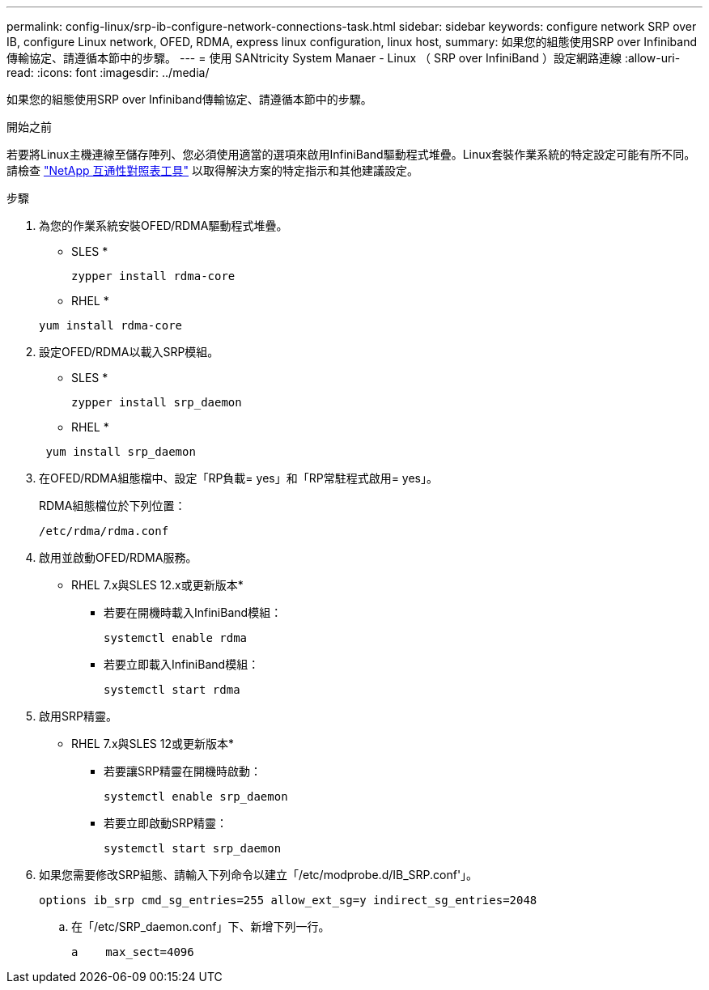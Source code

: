 ---
permalink: config-linux/srp-ib-configure-network-connections-task.html 
sidebar: sidebar 
keywords: configure network SRP over IB, configure Linux network, OFED, RDMA, express linux configuration, linux host, 
summary: 如果您的組態使用SRP over Infiniband傳輸協定、請遵循本節中的步驟。 
---
= 使用 SANtricity System Manaer - Linux （ SRP over InfiniBand ）設定網路連線
:allow-uri-read: 
:icons: font
:imagesdir: ../media/


[role="lead"]
如果您的組態使用SRP over Infiniband傳輸協定、請遵循本節中的步驟。

.開始之前
若要將Linux主機連線至儲存陣列、您必須使用適當的選項來啟用InfiniBand驅動程式堆疊。Linux套裝作業系統的特定設定可能有所不同。請檢查 https://mysupport.netapp.com/matrix["NetApp 互通性對照表工具"^] 以取得解決方案的特定指示和其他建議設定。

.步驟
. 為您的作業系統安裝OFED/RDMA驅動程式堆疊。
+
* SLES *

+
[listing]
----
zypper install rdma-core
----
+
* RHEL *

+
[listing]
----
yum install rdma-core
----
. 設定OFED/RDMA以載入SRP模組。
+
* SLES *

+
[listing]
----
zypper install srp_daemon
----
+
* RHEL *

+
[listing]
----
 yum install srp_daemon
----
. 在OFED/RDMA組態檔中、設定「RP負載= yes」和「RP常駐程式啟用= yes」。
+
RDMA組態檔位於下列位置：

+
[listing]
----
/etc/rdma/rdma.conf
----
. 啟用並啟動OFED/RDMA服務。
+
* RHEL 7.x與SLES 12.x或更新版本*

+
** 若要在開機時載入InfiniBand模組：
+
[listing]
----
systemctl enable rdma
----
** 若要立即載入InfiniBand模組：
+
[listing]
----
systemctl start rdma
----


. 啟用SRP精靈。
+
* RHEL 7.x與SLES 12或更新版本*

+
** 若要讓SRP精靈在開機時啟動：
+
[listing]
----
systemctl enable srp_daemon
----
** 若要立即啟動SRP精靈：
+
[listing]
----
systemctl start srp_daemon
----


. 如果您需要修改SRP組態、請輸入下列命令以建立「/etc/modprobe.d/IB_SRP.conf'」。
+
[listing]
----
options ib_srp cmd_sg_entries=255 allow_ext_sg=y indirect_sg_entries=2048
----
+
.. 在「/etc/SRP_daemon.conf」下、新增下列一行。
+
[listing]
----
a    max_sect=4096
----



